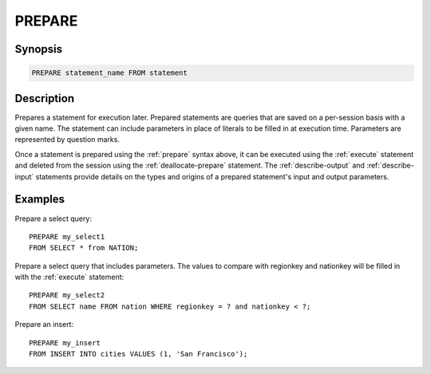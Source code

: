 .. _prepare:

=======
PREPARE
=======

Synopsis
--------

.. code-block:: none

    PREPARE statement_name FROM statement

Description
-----------

Prepares a statement for execution later. Prepared statements are queries that
are saved on a per-session basis with a given name. The statement can include
parameters in place of literals to be filled in at execution time. Parameters
are represented by question marks.

Once a statement is prepared using the :ref:`prepare` syntax above, it can be
executed using the :ref:`execute` statement and deleted from the session using
the :ref:`deallocate-prepare` statement. The :ref:`describe-output` and
:ref:`describe-input` statements provide details on the types and origins of
a prepared statement's input and output parameters.

Examples
--------

Prepare a select query::

    PREPARE my_select1
    FROM SELECT * from NATION;

Prepare a select query that includes parameters. The values to compare with
regionkey and nationkey will be filled in with the :ref:`execute` statement::

    PREPARE my_select2
    FROM SELECT name FROM nation WHERE regionkey = ? and nationkey < ?;

Prepare an insert::

    PREPARE my_insert
    FROM INSERT INTO cities VALUES (1, 'San Francisco');

